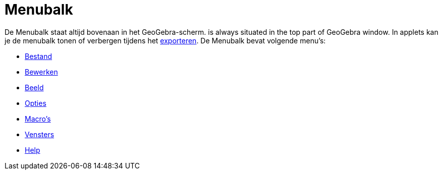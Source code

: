 = Menubalk
:page-en: Menubar
ifdef::env-github[:imagesdir: /nl/modules/ROOT/assets/images]

De Menubalk staat altijd bovenaan in het GeoGebra-scherm. is always situated in the top part of GeoGebra window. In
applets kan je de menubalk tonen of verbergen tijdens het xref:/Exporteer_werkblad_uitleg.adoc[exporteren]. De Menubalk
bevat volgende menu's:

* xref:/Bestandsmenu.adoc[Bestand]
* xref:/Menu_bewerken.adoc[Bewerken]
* xref:/Beeld_Menu.adoc[Beeld]
* xref:/Opties_Menu.adoc[Opties]
* xref:/Macro_s_Menu.adoc[Macro's]
* xref:/Views.adoc[Vensters]
* xref:/Helpmenu.adoc[Help]
